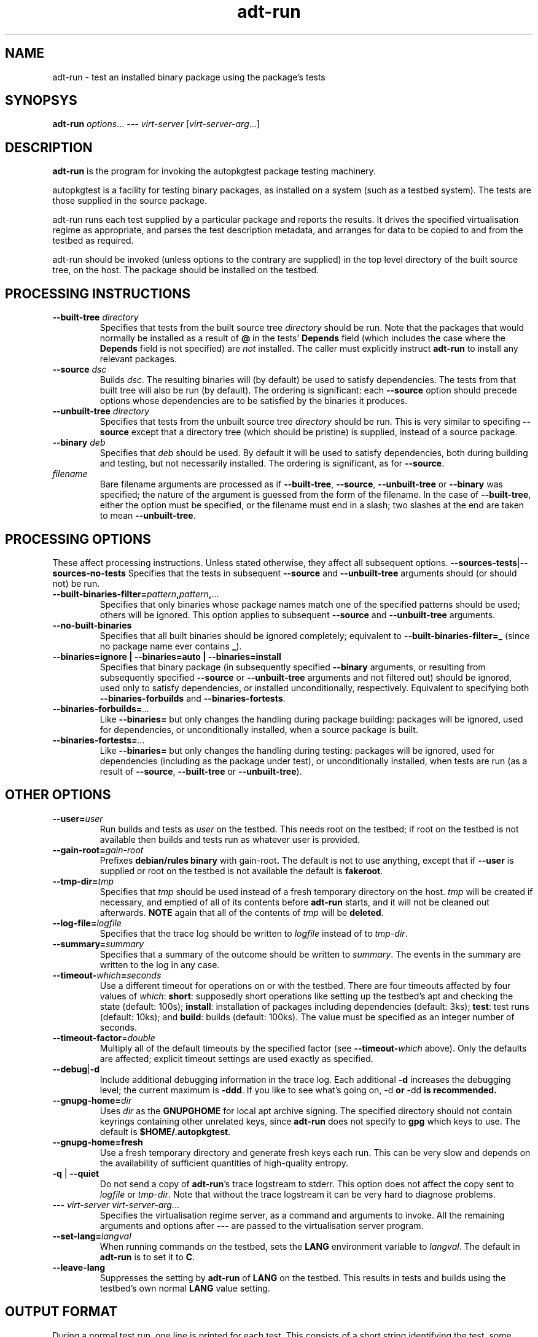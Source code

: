 .TH adt\-run 1 2007 autopkgtest "Linux Programmer's Manual"
.SH NAME
adt\-run \- test an installed binary package using the package's tests
.SH SYNOPSYS
.B adt\-run
.IR options ...
.B \-\-\-
.I virt\-server
.RI [ virt\-server\-arg ...]
.br
.SH DESCRIPTION
.B adt\-run
is the program for invoking the autopkgtest package testing machinery.

autopkgtest is a facility for testing binary packages, as installed on
a system (such as a testbed system).  The tests are those supplied in
the source package.

adt\-run runs each test supplied by a particular package and reports
the results.  It drives the specified virtualisation regime as
appropriate, and parses the test description metadata, and arranges
for data to be copied to and from the testbed as required.

adt\-run should be invoked (unless options to the contrary are
supplied) in the top level directory of the built source tree, on the
host.  The package should be installed on the testbed.

.SH PROCESSING INSTRUCTIONS
.TP
.BR --built-tree " " \fIdirectory\fR
Specifies that tests from the built source tree
.IR directory
should be run.  Note that the packages that would normally be
installed as a result of \fB@\fR in the tests' \fBDepends\fR field
(which includes the case where the \fBDepends\fR field is not
specified) are \fInot\fR installed.  The caller must explicitly
instruct \fBadt-run\fR to install any relevant packages.
.TP
.BR --source " " \fIdsc\fR
Builds \fIdsc\fR.  The resulting binaries will (by default) be used to
satisfy dependencies.  The tests from that built tree will also be run
(by default).  The ordering is significant: each \fB--source\fR option
should precede options whose dependencies are to be satisfied by the
binaries it produces.
.TP
.BR --unbuilt-tree " " \fIdirectory\fR
Specifies that tests from the unbuilt source tree
.IR directory
should be run.  This is very similar to specifing \fB--source\fR
except that a directory tree (which should be pristine) is supplied,
instead of a source package.
.TP
.BR --binary " " \fIdeb\fR
Specifies that \fIdeb\fR should be used.  By default it will be used
to satisfy dependencies, both during building and testing, but not
necessarily installed.  The ordering is significant, as for
\fB--source\fR.
.TP
.I filename
Bare filename arguments are processed as if
.BR --built-tree ", " --source ", " --unbuilt-tree " or " --binary
was specified; the nature of the argument is guessed from the form of
the filename.  In the case of \fB--built-tree\fR, either the
option must be specified, or the filename must end in a slash; two
slashes at the end are taken to mean \fB--unbuilt-tree\fR.
.SH PROCESSING OPTIONS
These affect processing instructions.  Unless stated
otherwise, they affect all subsequent options.
.BR --sources-tests | --sources-no-tests
Specifies that the tests in subsequent \fB--source\fR and
\fB--unbuilt-tree\fR arguments should (or should not) be run.
.TP
.BR --built-binaries-filter= \fIpattern\fB,\fIpattern\fB,\fR...
Specifies that only binaries whose package names match one of the
specified patterns should be used; others will be ignored.  This
option applies to subsequent \fB--source\fR and \fB--unbuilt-tree\fR arguments.
.TP
.BR --no-built-binaries
Specifies that all built binaries should be ignored completely;
equivalent to
.BR --built-binaries-filter=_
(since no package name ever contains \fB_\fR).
.TP
.B --binaries=ignore | --binaries=auto | --binaries=install
Specifies that binary package (in subsequently specified
\fB--binary\fR arguments, or resulting from subsequently specified
\fB--source\fR or \fB--unbuilt-tree\fR arguments and not filtered out) should be ignored, used
only to satisfy dependencies, or installed unconditionally,
respectively.  Equivalent to specifying both
.BR --binaries-forbuilds " and " --binaries-fortests .
.TP
.BI --binaries-forbuilds= ...
Like \fB--binaries=\fR but only changes the handling during package
building: packages will be ignored, used for dependencies, or
unconditionally installed, when a source package is built.
.TP
.BI --binaries-fortests= ...
Like \fB--binaries=\fR but only changes the handling during testing:
packages will be ignored, used for dependencies (including as the
package under test), or unconditionally installed, when tests are run
(as a result of \fB--source\fR, \fB--built-tree\fR or \fB--unbuilt-tree\fR).
.SH OTHER OPTIONS
.TP
.BI --user= user
Run builds and tests as \fIuser\fR on the testbed.  This needs root on
the testbed; if root on the testbed is not available then builds and
tests run as whatever user is provided.
.TP
.BI --gain-root= gain-root
Prefixes
.B debian/rules binary
with
.RB gain-root .
The default is not to use anything, except that if
\fB--user\fR is supplied or root on the testbed is not available the
default is \fBfakeroot\fR.
.TP
.BI --tmp-dir= tmp
Specifies that \fItmp\fR should be used instead of a fresh
temporary directory on the host.  \fItmp\fR will be created if
necessary, and emptied of all of its contents before \fBadt-run\fR
starts, and it will not be cleaned out afterwards.
.B NOTE
again that all of the contents of \fItmp\fR will be \fBdeleted\fR.
.TP
.BI --log-file= logfile
Specifies that the trace log should be written to \fIlogfile\fR
instead of to \fItmp-dir\fR.
.TP
.BI --summary= summary
Specifies that a summary of the outcome should be written to
\fIsummary\fR.  The events in the summary are written to the log
in any case.
.TP
.BR --timeout- \fIwhich\fR = \fIseconds\fR
Use a different timeout for operations on or with the testbed.  There
are four timeouts affected by four values of \fIwhich\fR:
.BR short :
supposedly
short operations like setting up the testbed's apt and checking the
state (default: 100s);
.BR install :
installation of packages including dependencies
(default: 3ks);
.BR test :
test runs (default: 10ks); and
.BR build :
builds (default:
100ks).  The value must be specified as an integer number of seconds.
.TP
.BR --timeout-factor =\fIdouble\fR
Multiply all of the default timeouts by the specified factor (see
\fB--timeout-\fR\fIwhich\fR above).  Only the defaults are affected;
explicit timeout settings are used exactly as specified.
.TP
.BR --debug | -d
Include additional debugging information in the trace log.  Each
additional \fB-d\fR increases the debugging level; the current maximum
is \fB-ddd\fR.  If you like to see what's going on, \fR-d\fB or
\fR-dd\fB is recommended.
.TP
.BI --gnupg-home= dir
Uses \fIdir\fR as the \fBGNUPGHOME\fR for local apt archive signing.
The specified directory should not contain keyrings containing other
unrelated keys, since \fBadt-run\fR does not specify to \fBgpg\fR
which keys to use.  The default is
.BR $HOME/.autopkgtest .
.TP
.B --gnupg-home=fresh
Use a fresh temporary directory and generate fresh keys each run.
This can be very slow and depends on the availability of sufficient
quantities of high-quality entropy.
.TP
.BR -q " | " --quiet
Do not send a copy of \fBadt-run\fR's trace logstream to stderr.  This
option does not affect the copy sent to \fIlogfile\fR or
\fItmp-dir\fR.  Note that without the trace
logstream it can be very hard to diagnose problems.
.TP
\fB---\fR \fIvirt-server virt-server-arg\fR...
Specifies the virtualisation regime server, as a command and arguments
to invoke.  All the remaining arguments and options after
.B ---
are passed to the virtualisation server program.
.TP
.BI --set-lang= langval
When running commands on the testbed, sets the \fBLANG\fR environment
variable to \fIlangval\fR.  The default in \fBadt-run\fR is to set it
to \fBC\fR.
.TP
.BI --leave-lang
Suppresses the setting by \fBadt-run\fR of \fBLANG\fR on the testbed.
This results in tests and builds using the testbed's own normal
\fBLANG\fR value setting.

.SH OUTPUT FORMAT
During a normal test run, one line is printed for each test.  This
consists of a short string identifying the test, some horizontal
whitespace, and either
.B PASS
or
.BR FAIL " reason"
or
.BR SKIP " reason"
where the pass/fail indication is separated by any reason by some
horizontal whitespace.

The string to identify the test consists of a short alphanumeric
string invented by \fBadt-run\fR to distinguish different command-line
arguments, the \fIargid\fR, followed by a hyphen and the test name.

Sometimes a
.B SKIP
will be reported when the name of the test is not known or not
applicable: for example, when there are no tests in the package, or a
there is a test stanza which contains features not understood by this
version of
.BR adt-run .
In this case
.B *
will appear where the name of the test should be.

If \fBadt-run\fR detects that erroneous package(s) are involved, it
will print the two lines
.BR "blame: " \fIblamed-thing\fR ...
and
.BR "badpkg: " \fImessage\fR.
Here each whitespace-separated \fIblamed-thing\fR is one of
.BI arg: argument
(representing a pathname found in a command line argument),
.BI dsc: package
(a source package name),
.BI deb: package
(a binary package name)
or possibly other strings to be determined.  This indicates which
arguments and/or packages might have contributed to the problem; the
ones which were processed most recently and which are therefore most
likely to be the cause of a problem are listed last.

.SH EXIT STATUS
0	all tests passed
.br
1	unexpected failure (the python interpreter invents this exit status)
.br
2	at least one test skipped
.br
4	at least one test failed
.br
6	at least one test failed and at least one test skipped
.br
8	no tests in this package
.br
12	erroneous package
.br
16	testbed failure
.br
20	other unexpected failures including bad usage

.SH SEE ALSO
\fBadt-virt-chroot\fR(1), \fBadt-virt-xenlvm\fR(1)

.SH BUGS
This tool still lacks some important features and is not very
well-tested.

.SH AUTHORS AND COPYRIGHT
This manpage is part of autopkgtest, a tool for testing Debian binary
packages.  autopkgtest is Copyright (C) 2006-2007 Canonical Ltd and
others.

See \fB/usr/share/doc/autopkgtest/CREDITS\fR for the list of
contributors and full copying conditions.

